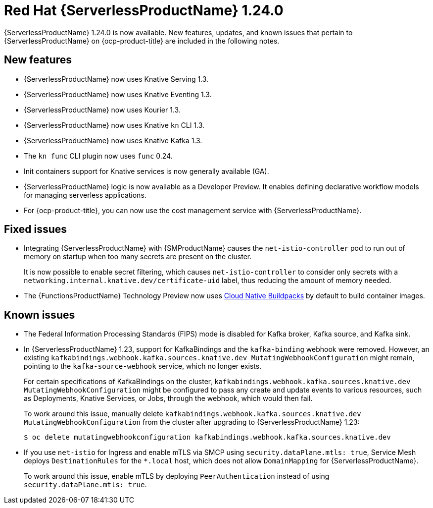// Module included in the following assemblies
//
// * /serverless/serverless-release-notes.adoc

:_content-type: REFERENCE
[id="serverless-rn-1-24-0_{context}"]
= Red Hat {ServerlessProductName} 1.24.0

{ServerlessProductName} 1.24.0 is now available. New features, updates, and known issues that pertain to {ServerlessProductName} on {ocp-product-title} are included in the following notes.

[id="new-features-1.24.0_{context}"]
== New features

* {ServerlessProductName} now uses Knative Serving 1.3.
* {ServerlessProductName} now uses Knative Eventing 1.3.
* {ServerlessProductName} now uses Kourier 1.3.
* {ServerlessProductName} now uses Knative `kn` CLI 1.3.
* {ServerlessProductName} now uses Knative Kafka 1.3.
* The `kn func` CLI plugin now uses `func` 0.24.

* Init containers support for Knative services is now generally available (GA).

* {ServerlessProductName} logic is now available as a Developer Preview. It enables defining declarative workflow models for managing serverless applications.

* For {ocp-product-title}, you can now use the cost management service with {ServerlessProductName}.

[id="fixed-issues-1.24.0_{context}"]
== Fixed issues

* Integrating {ServerlessProductName} with {SMProductName} causes the `net-istio-controller` pod to run out of memory on startup when too many secrets are present on the cluster.
+
It is now possible to enable secret filtering, which causes `net-istio-controller` to consider only secrets with a `networking.internal.knative.dev/certificate-uid` label, thus reducing the amount of memory needed.

* The {FunctionsProductName} Technology Preview now uses link:https://buildpacks.io/[Cloud Native Buildpacks] by default to build container images.

[id="known-issues-1-24-0_{context}"]
== Known issues

* The Federal Information Processing Standards (FIPS) mode is disabled for Kafka broker, Kafka source, and Kafka sink.

* In {ServerlessProductName} 1.23, support for KafkaBindings and the `kafka-binding` webhook were removed. However, an existing `kafkabindings.webhook.kafka.sources.knative.dev MutatingWebhookConfiguration` might remain, pointing to the `kafka-source-webhook` service, which no longer exists.
+
For certain specifications of KafkaBindings on the cluster, `kafkabindings.webhook.kafka.sources.knative.dev MutatingWebhookConfiguration` might be configured to pass any create and update events to various resources, such as Deployments, Knative Services, or Jobs, through the webhook, which would then fail.
+
To work around this issue, manually delete `kafkabindings.webhook.kafka.sources.knative.dev MutatingWebhookConfiguration` from the cluster after upgrading to {ServerlessProductName} 1.23:
+
[source,terminal]
----
$ oc delete mutatingwebhookconfiguration kafkabindings.webhook.kafka.sources.knative.dev
----

* If you use `net-istio` for Ingress and enable mTLS via SMCP using `security.dataPlane.mtls: true`, Service Mesh deploys `DestinationRules` for the `*.local` host, which does not allow `DomainMapping` for {ServerlessProductName}.
+
To work around this issue, enable mTLS by deploying `PeerAuthentication` instead of using `security.dataPlane.mtls: true`.
